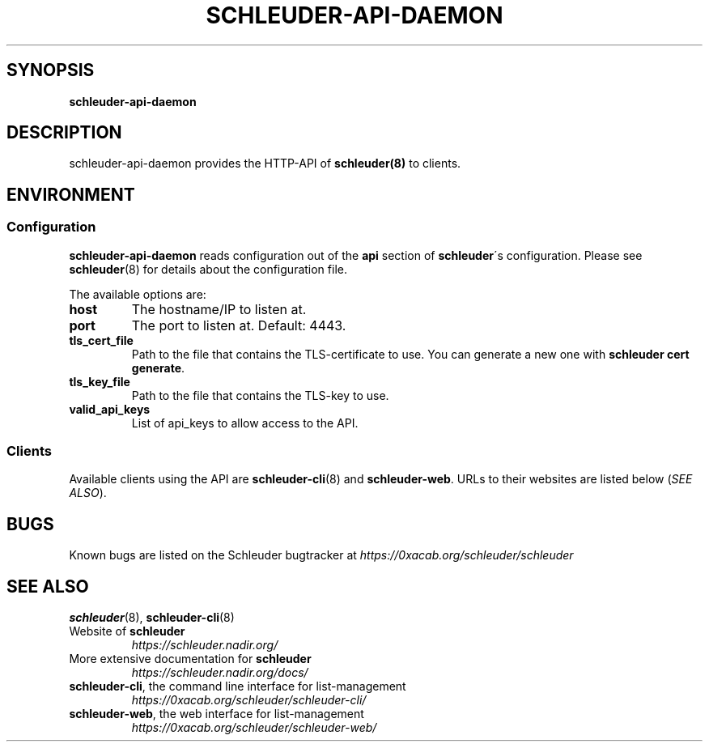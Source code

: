 .\" generated with Ronn/v0.7.3
.\" http://github.com/rtomayko/ronn/tree/0.7.3
.
.TH "SCHLEUDER\-API\-DAEMON" "8" "January 2017" "" ""
.
.SH "SYNOPSIS"
\fBschleuder\-api\-daemon\fR
.
.SH "DESCRIPTION"
schleuder\-api\-daemon provides the HTTP\-API of \fBschleuder(8)\fR to clients\.
.
.SH "ENVIRONMENT"
.
.SS "Configuration"
\fBschleuder\-api\-daemon\fR reads configuration out of the \fBapi\fR section of \fBschleuder\fR\'s configuration\. Please see \fBschleuder\fR(8) for details about the configuration file\.
.
.P
The available options are:
.
.TP
\fBhost\fR
The hostname/IP to listen at\.
.
.TP
\fBport\fR
The port to listen at\. Default: 4443\.
.
.TP
\fBtls_cert_file\fR
Path to the file that contains the TLS\-certificate to use\. You can generate a new one with \fBschleuder cert generate\fR\.
.
.TP
\fBtls_key_file\fR
Path to the file that contains the TLS\-key to use\.
.
.TP
\fBvalid_api_keys\fR
List of api_keys to allow access to the API\.
.
.SS "Clients"
Available clients using the API are \fBschleuder\-cli\fR(8) and \fBschleuder\-web\fR\. URLs to their websites are listed below (\fISEE ALSO\fR)\.
.
.SH "BUGS"
Known bugs are listed on the Schleuder bugtracker at \fIhttps://0xacab\.org/schleuder/schleuder\fR
.
.SH "SEE ALSO"
\fBschleuder\fR(8), \fBschleuder\-cli\fR(8)
.
.TP
Website of \fBschleuder\fR
\fIhttps://schleuder\.nadir\.org/\fR
.
.TP
More extensive documentation for \fBschleuder\fR
\fIhttps://schleuder\.nadir\.org/docs/\fR
.
.TP
\fBschleuder\-cli\fR, the command line interface for list\-management
\fIhttps://0xacab\.org/schleuder/schleuder\-cli/\fR
.
.TP
\fBschleuder\-web\fR, the web interface for list\-management
\fIhttps://0xacab\.org/schleuder/schleuder\-web/\fR

